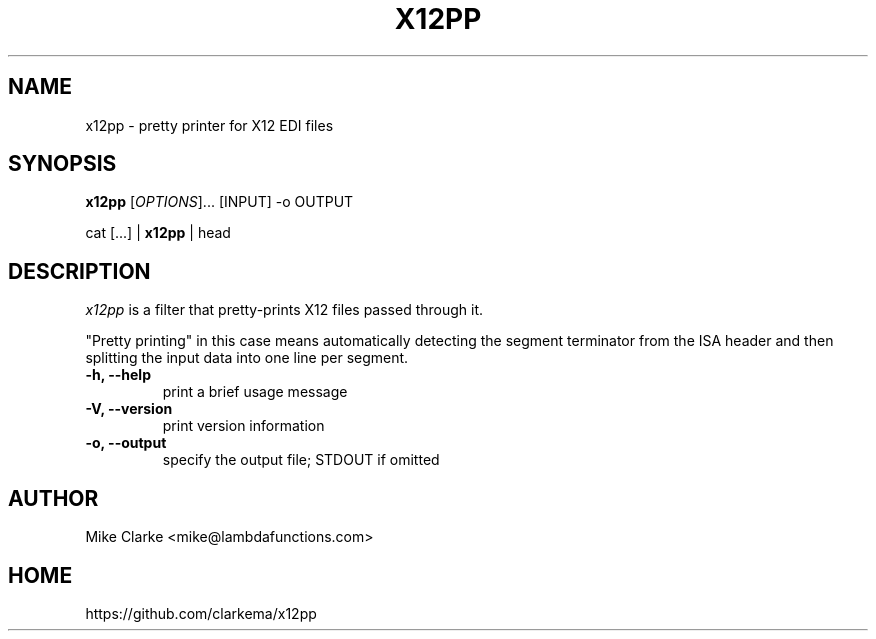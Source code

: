 .TH X12PP 1
.SH NAME
x12pp \- pretty printer for X12 EDI files
.SH SYNOPSIS
.B x12pp
[\fIOPTIONS\fP]... [INPUT] -o OUTPUT
.P
cat [...] |
.B x12pp
| head
.SH DESCRIPTION
.I x12pp
is a filter that pretty-prints X12 files passed through it.
.P
"Pretty printing" in this case means automatically detecting the segment
terminator from the ISA header and then splitting the input data into
one line per segment.
.TP
.B -h, --help
print a brief usage message
.TP
.B -V, --version
print version information
.TP
.B -o, --output
specify the output file; STDOUT if omitted
.
.SH AUTHOR
Mike Clarke <mike@lambdafunctions.com>
.SH HOME
https://github.com/clarkema/x12pp
